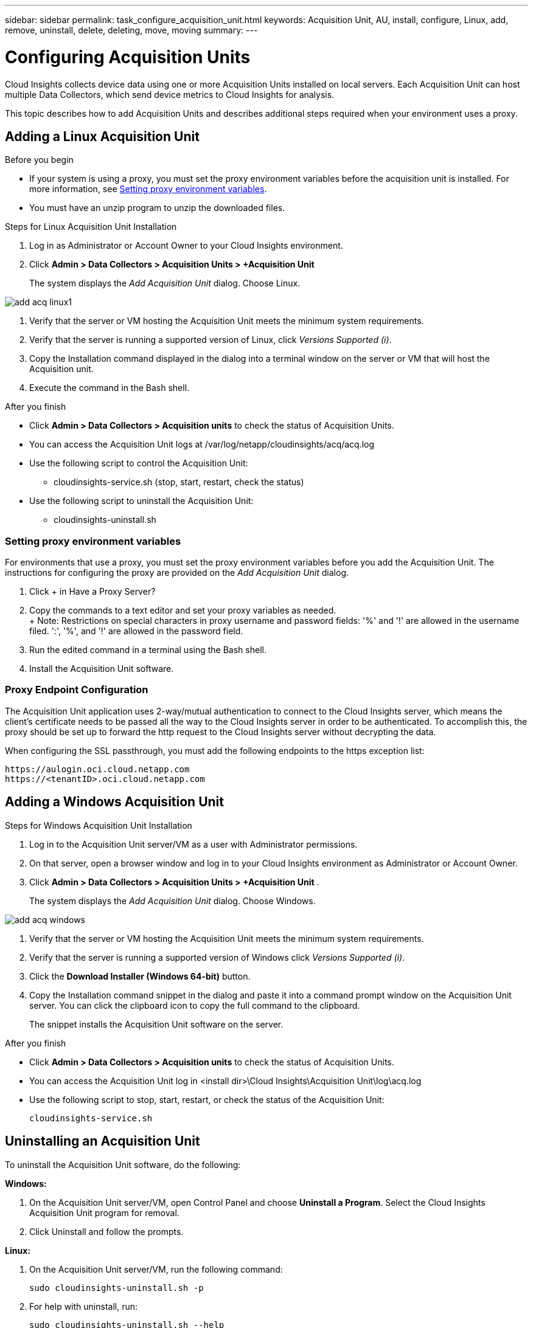 ---
sidebar: sidebar
permalink: task_configure_acquisition_unit.html
keywords:  Acquisition Unit, AU, install, configure, Linux, add, remove, uninstall, delete, deleting, move, moving
summary:
---

= Configuring Acquisition Units

:toc: macro
:hardbreaks:
:toclevels: 1
:nofooter:
:icons: font
:linkattrs:
:imagesdir: ./media/

[.lead]

Cloud Insights collects device data using one or more Acquisition Units installed on local servers. Each Acquisition Unit can host multiple Data Collectors, which send device metrics to Cloud Insights for analysis. 

This topic describes how to add Acquisition Units and describes additional steps required when your environment uses a proxy. 

== Adding a Linux Acquisition Unit

.Before you begin

* If your system is using a proxy, you must set the proxy environment variables before the acquisition unit is installed. For more information, see <<Setting proxy environment variables>>.
* You must have an unzip program to unzip the downloaded files.

.Steps for Linux Acquisition Unit Installation 

. Log in as Administrator or Account Owner to your Cloud Insights environment. 
. Click *Admin > Data Collectors > Acquisition Units > +Acquisition Unit* 
+
The system displays the _Add Acquisition Unit_ dialog. Choose Linux.

[.thumb]
image::add_acq_linux1.png[]

. Verify that the server or VM hosting the Acquisition Unit meets the minimum system requirements. 
. Verify that the server is running a supported version of Linux, click _Versions Supported (i)_.

. Copy the Installation command displayed in the dialog into a terminal window on the server or VM that will host the Acquisition unit.  
. Execute the command in the Bash shell. 

.After you finish

* Click *Admin > Data Collectors > Acquisition units* to check the status of Acquisition Units. 
* You can access the Acquisition Unit logs at /var/log/netapp/cloudinsights/acq/acq.log
* Use the following script to control the Acquisition Unit:
** cloudinsights-service.sh (stop, start, restart, check the status)
* Use the following script to uninstall the Acquisition Unit:
** cloudinsights-uninstall.sh

=== Setting proxy environment variables

For environments that use a proxy, you must set the proxy environment variables before you add the Acquisition Unit. The instructions for configuring the proxy are provided on the _Add Acquisition Unit_  dialog. 

. Click + in Have a Proxy Server?
. Copy the commands to a text editor and set your proxy variables as needed.
+ Note: Restrictions on special characters in proxy username and password fields:  '%' and '!' are allowed in the  username filed. ':', '%', and '!' are allowed in the password field. 
. Run the edited command in a terminal using the Bash shell.
. Install the Acquisition Unit software.

=== Proxy Endpoint Configuration

The Acquisition Unit application uses 2-way/mutual authentication to connect to the Cloud Insights server, which means the client’s certificate needs to be passed all the way to the Cloud Insights server in order to be authenticated. To accomplish this, the proxy should be set up to forward the http request to the Cloud Insights server without decrypting the data.

When configuring the SSL passthrough, you must add the following endpoints to the https exception list:

 https://aulogin.oci.cloud.netapp.com
 https://<tenantID>.oci.cloud.netapp.com

////
 https://aulogin.<domain>
 https://<tenantUUID>.<domain>

The second URL can be found in the acq.log, which is located at the following location.

 Windows: <installation location>/Cloud Insights/Acquisition Unit/log/acq.log
 Linux: /var/log/netapp/cloudinsights/acq/acq.log

The URl can be found by searching the .log for “Attempting to verify server at: https://<tenantUUID>.oci.cloud.netapp.com”
////

== Adding a Windows Acquisition Unit

.Steps for Windows Acquisition Unit Installation 

. Log in to the Acquisition Unit server/VM as a user with Administrator permissions.
. On that server, open a browser window and log in to your Cloud Insights environment as Administrator or Account Owner. 
. Click *Admin > Data Collectors > Acquisition Units > +Acquisition Unit* .
+
The system displays the _Add Acquisition Unit_ dialog. Choose Windows.

[.thumb]
image::add_acq_windows.png[]

. Verify that the server or VM hosting the Acquisition Unit meets the minimum system requirements. 
. Verify that the server is running a supported version of Windows click _Versions Supported (i)_.

. Click the *Download Installer (Windows 64-bit)* button. 

. Copy the Installation command snippet in the dialog and paste it into a command prompt window on the Acquisition Unit server. You can click the clipboard icon to copy the full command to the clipboard.
+
The snippet installs the Acquisition Unit software on the server. 

.After you finish

* Click *Admin > Data Collectors > Acquisition units* to check the status of Acquisition Units. 
* You can access the Acquisition Unit log in <install dir>\Cloud Insights\Acquisition Unit\log\acq.log

* Use the following script to stop, start, restart, or check the status of the Acquisition Unit:
+
 cloudinsights-service.sh 
 
//* Use the following script to uninstall the Acquisition Unit:

//** cloudinsights-uninstall.sh


////
== Setting proxy environment variables

For environments that use a proxy, you must set the proxy environment variables before you add the Acquisition Unit. The instructions for configuring the proxy are provided on the _Add Acquisition Unit_  dialog. 

. Click + in Have a Proxy Server?
. Copy the commands to a text editor and set your proxy variables as needed.
+ Note: Restrictions on special characters in proxy username and password fields:  '%' and '!' are allowed in the  username filed. ':', '%', and '!' are allowed in the password field. 
. Run the edited command in a terminal using the Bash shell.
. Install the Acquisition Unit software.
////

== Uninstalling an Acquisition Unit

To uninstall the Acquisition Unit software, do the following:

*Windows:*

. On the Acquisition Unit server/VM, open Control Panel and choose *Uninstall a Program*. Select the Cloud Insights Acquisition Unit program for removal.
. Click Uninstall and follow the prompts.

*Linux:*

. On the Acquisition Unit server/VM, run the following command: 

 sudo cloudinsights-uninstall.sh -p
 
. For help with uninstall, run: 

 sudo cloudinsights-uninstall.sh --help

*Both:*

. After uninstalling the AU software, go to *Admin > Data Collectors* and select the *Acquisition Units* tab.
. Click the Options button to the right of the Acquisition Unit you wish to uninstall, and select _Delete_. You can delete an Acquisition Unit only if there are no data collectors assigned to it.



== Reinstalling an Acquisition Unit

To re-install an Acquisition Unit on the same server/VM, you must follow these steps:

.Before you begin

You must have a temporary Acquisition Unit configured on a separate server/VM before re-installing an Acquisition Unit.

.Steps
. Log in to the Acquisition Unit server/VM and uninstall the AU software.
. Log into your Cloud Insights environment and go to *Admin > Data Collectors*. 
. For each data collector, click the Options menu on the right and select _Edit_. Assign the data collector to the temporary Acquisition Unit and click *Save*.
+
You can also select multiple data collectors of the same type and click the *Bulk Actions* button. Choose _Edit_ and assign the data collectors to the temporary Acquisition Unit.

. After all of the data collectors have been moved to the temporary Acquisition Unit, go to *Admin > Data Collectors* and select the *Acquisition Units* tab.

. Click the Options button to the right of the Acquisition Unit you wish to re-install, and select _Delete_. You can delete an Acquisition Unit only if there are no data collectors assigned to it.

. You can now re-install the Acquisition Unit software on the original server/VM. Click *+Acquisition Unit* and follow the instructions above to install the Acquisition Unit.  

. Once the Acquisition Unit has been re-installed, assign your data collectors back to the Acquisition Unit.

